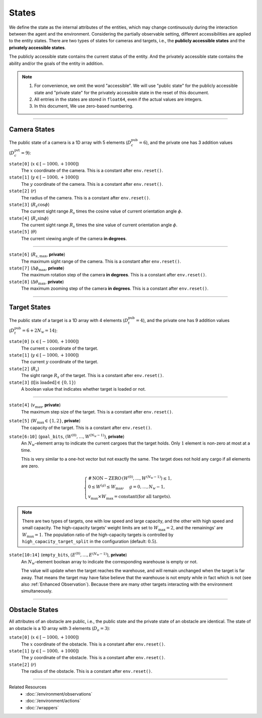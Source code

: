 States
------

We define the state as the internal attributes of the entities, which may change continuously during the interaction between the agent and the environment.
Considering the partially observable setting, different accessibilities are applied to the entity states.
There are two types of states for cameras and targets, i.e., the **publicly accessible states** and the **privately accessible states**.

The publicly accessible state contains the current status of the entity.
And the privately accessible state contains the ability and/or the goals of the entity in addition.

.. note::

    1. For convenience, we omit the word "accessible". We will use "public state" for the publicly accessible state and "private state" for the privately accessible state in the reset of this document.
    2. All entries in the states are stored in ``float64``, even if the actual values are integers.
    3. In this document, We use zero-based numbering.


------

.. _Camera States:

Camera States
"""""""""""""

The public state of a camera is a 1D array with 5 elements (:math:`D_c^{\text{pub}} = 6`), and the private one has 3 addition values (:math:`D_c^{\text{pvt}} = 9`):

``state[0]`` (:math:`x \in [-1000, +1000]`)
    The :math:`x` coordinate of the camera. This is a constant after ``env.reset()``.
``state[1]`` (:math:`y \in [-1000, +1000]`)
    The :math:`y` coordinate of the camera. This is a constant after ``env.reset()``.
``state[2]`` (:math:`r`)
    The radius of the camera. This is a constant after ``env.reset()``.
``state[3]`` (:math:`R_s \cos \phi`)
    The current sight range :math:`R_s` times the cosine value of current orientation angle :math:`\phi`.
``state[4]`` (:math:`R_s \sin \phi`)
    The current sight range :math:`R_s` times the sine value of current orientation angle :math:`\phi`.
``state[5]`` (:math:`\theta`)
    The current viewing angle of the camera **in degrees**.

------

``state[6]`` (:math:`R_{s,\max}`, **private**)
    The maximum sight range of the camera. This is a constant after ``env.reset()``.
``state[7]`` (:math:`{\Delta \phi}_{\max}`, **private**)
    The maximum rotation step of the camera **in degrees**. This is a constant after ``env.reset()``.
``state[8]`` (:math:`{\Delta \theta}_{\max}`, **private**)
    The maximum zooming step of the camera **in degrees**. This is a constant after ``env.reset()``.

.. tikz:: Camera States
    :include: ../figures/camera-state.tikz

.. tikz::
    :include: ../figures/camera-state-schematic.tikz


------

.. _Target States:

Target States
"""""""""""""

The public state of a target is a 1D array with 4 elements (:math:`D_t^{\text{pub}} = 4`), and the private one has 9 addition values (:math:`D_t^{\text{pub}} = 6 + 2 N_{\mathcal{W}} = 14`):

``state[0]`` (:math:`x \in [-1000, +1000]`)
    The current :math:`x` coordinate of the target.
``state[1]`` (:math:`y \in [-1000, +1000]`)
    The current :math:`y` coordinate of the target.
``state[2]`` (:math:`R_s`)
    The sight range :math:`R_s` of the target. This is a constant after ``env.reset()``.
``state[3]`` (:math:`\mathbb{I} [ \text{is loaded} ] \in \{0, 1\}`)
    A boolean value that indicates whether target is loaded or not.

------

``state[4]`` (:math:`v_{\max}`, **private**)
    The maximum step size of the target. This is a constant after ``env.reset()``.
``state[5]`` (:math:`W_{\max} \in \{1, 2\}`, **private**)
    The capacity of the target. This is a constant after ``env.reset()``.
``state[6:10]`` (``goal_bits``, :math:`(W^{(0)}, \dots, W^{(N_{\mathcal{W}} - 1)})`, **private**)
    An :math:`N_{\mathcal{W}}`-element array to indicate the current cargoes that the target holds.
    Only :math:`1` element is non-zero at most at a time.

    This is very similar to a one-hot vector but not exactly the same.
    The target does not hold any cargo if all elements are zero.

.. math::

    \begin{cases}
        \operatorname{\# \, NON-ZERO} \, (W^{(0)}, \dots, W^{(N_{\mathcal{W}} - 1)}) \le 1, \\
        0 \le W^{(g)} \le W_{\max}, \quad g = 0, \dots, N_{\mathcal{W}} - 1, \\
        v_{\max} \times W_{\max} = \text{constant} (\text{for all targets}).
    \end{cases}

.. note::

    There are two types of targets, one with low speed and large capacity, and the other with high speed and small capacity.
    The high-capacity targets' weight limits are set to :math:`W_{\max} = 2`, and the remainings' are :math:`W_{\max} = 1`.
    The population ratio of the high-capacity targets is controlled by ``high_capacity_target_split`` in the configuration (default: :math:`0.5`).

``state[10:14]`` (``empty_bits``, :math:`(E^{(0)}, \dots, E^{(N_{\mathcal{W}} - 1)})`, **private**)
    An :math:`N_{\mathcal{W}}`-element boolean array to indicate the corresponding warehouse is empty or not.

    The value will update when the target reaches the warehouse, and will remain unchanged when the target is far away.
    That means the target may have false believe that the warehouse is not empty while in fact which is not (see also :ref:`Enhanced Observation`).
    Because there are many other targets interacting with the environment simultaneously.

.. tikz:: Target States
    :include: ../figures/target-state.tikz


------

.. _Obstacle States:

Obstacle States
"""""""""""""""

All attributes of an obstacle are public, i.e., the public state and the private state of an obstacle are identical.
The state of an obstacle is a 1D array with 3 elements  (:math:`D_o = 3`):

``state[0]`` (:math:`x \in [-1000, +1000]`)
    The :math:`x` coordinate of the obstacle. This is a constant after ``env.reset()``.
``state[1]`` (:math:`y \in [-1000, +1000]`)
    The :math:`y` coordinate of the obstacle. This is a constant after ``env.reset()``.
``state[2]`` (:math:`r`)
    The radius of the obstacle. This is a constant after ``env.reset()``.

.. tikz:: Obstacle States (public and private are identical)
    :include: ../figures/obstacle-state.tikz


------

Related Resources
    - :doc:`/environment/observations`
    - :doc:`/environment/actions`
    - :doc:`/wrappers`
